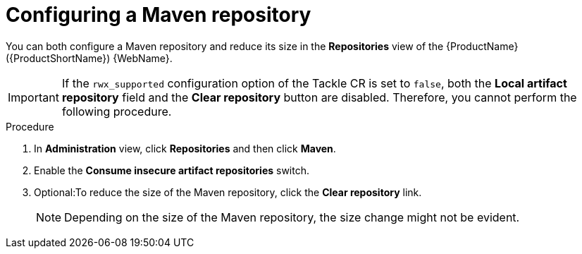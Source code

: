 // Module included in the following assemblies:
//
// * docs/web-console-guide/master.adoc

:_mod-docs-content-type: PROCEDURE
[id="configuring-maven-repo_{context}"]
= Configuring a Maven repository

You can both configure a Maven repository and reduce its size in the *Repositories* view of the {ProductName} ({ProductShortName}) {WebName}.

IMPORTANT: If the `rwx_supported` configuration option of the Tackle CR is set to `false`, both the *Local artifact repository* field and the *Clear repository* button are disabled. Therefore, you cannot perform the following procedure. 

.Procedure

. In *Administration* view, click *Repositories* and then click *Maven*.
// ![](/Tackle2/Views/MavenConfig.png)
. Enable the *Consume insecure artifact repositories* switch.
. Optional:To reduce the size of the Maven repository, click the *Clear repository* link. 
+
NOTE: Depending on the size of the Maven repository, the size change might not be evident.
